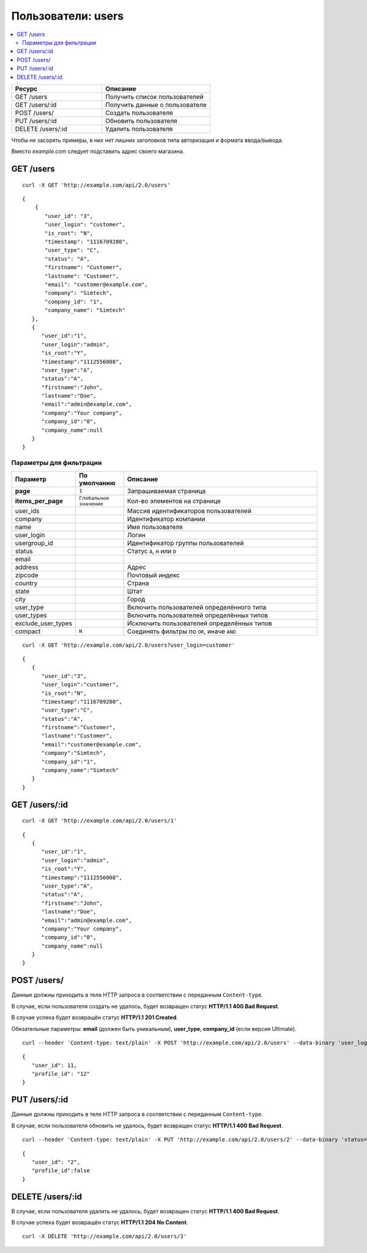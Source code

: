 *******************
Пользователи: users
*******************

.. contents::
   :backlinks: none
   :local:

.. list-table::
    :header-rows: 1
    :widths: 25 30
    
    *   -   Ресурс 
        -   Описание
    *   -   GET /users
        -   Получить список пользователей
    *   -   GET /users/:id
        -   Получить данные о пользователе
    *   -   POST /users/
        -   Создать пользователя
    *   -   PUT /users/:id
        -   Обновить пользователя
    *   -   DELETE /users/:id
        -   Удалить пользователя

Чтобы не засорять примеры, в них нет лишних заголовков типа авторизации и формата ввода/вывода.

Вместо *example.com* следует подставить адрес своего магазина.

==========
GET /users
==========

::

  curl -X GET 'http://example.com/api/2.0/users'

::

  {
      {
         "user_id": "3",
         "user_login": "customer",
         "is_root": "N",
         "timestamp": "1116709280",
         "user_type": "C",
         "status": "A",
         "firstname": "Customer",
         "lastname": "Customer",
         "email": "customer@example.com",
         "company": "Simtech",
         "company_id": "1",
         "company_name": "Simtech"
     },
     {
        "user_id":"1",
        "user_login":"admin",
        "is_root":"Y",
        "timestamp":"1112556008",
        "user_type":"A",
        "status":"A",
        "firstname":"John",
        "lastname":"Doe",
        "email":"admin@example.com",
        "company":"Your company",
        "company_id":"0",
        "company_name":null
     }
  }

------------------------
Параметры для фильтрации
------------------------

.. list-table::
    :header-rows: 1
    :widths: 7 7 30

    *   -   Параметр 
        -   По умолчанию
	-   Описание
    *   -   **page**
        -   ``1``	
	-   Запрашиваемая страница
    *   -   **items_per_page** 
        -   ``Глобальное значение``
	-   Кол-во элементов на странице
    *   -   user_ids
        -   
	-   Массив идентификаторов пользователей 
    *   -   company
        -   
	-   Идентификатор компании
    *   -   name
        -
	-   Имя пользователя
    *   -   user_login
        -
	-   Логин
    *   -   usergroup_id
        -
	-   Идентификатор группы пользователей
    *   -   status
        -
	-   Статус ``A``, ``H`` или ``D``
    *   -   email
        -
	-   
    *   -   address	 
        -
	-   Адрес
    *   -   zipcode	
        -
	-   Почтовый индекс
    *   -   country
        -
	-   Страна
    *   -   state
        -
	-   Штат
    *   -   city
        -
	-   Город
    *   -   user_type
        -
	-   Включить пользователей определённого типа
    *   -   user_types
        -
	-   Включить пользователей определённых типов
    *   -   exclude_user_types
        -
	-   Исключить пользователей определённых типов
    *   -   compact
        -   ``N``
	-   Соединять фильтры по ``OR``, иначе ``AND``
	
::

  curl -X GET 'http://example.com/api/2.0/users?user_login=customer'

::

  {
     {
        "user_id":"3",
        "user_login":"customer",
        "is_root":"N",
        "timestamp":"1116709280",
        "user_type":"C",
        "status":"A",
        "firstname":"Customer",
        "lastname":"Customer",
        "email":"customer@example.com",
        "company":"Simtech",
        "company_id":"1",
        "company_name":"Simtech"
     }
  }

==============
GET /users/:id
==============

::

  curl -X GET 'http://example.com/api/2.0/users/1'

::

  {
     {
        "user_id":"1",
        "user_login":"admin",
        "is_root":"Y",
        "timestamp":"1112556008",
        "user_type":"A",
        "status":"A",
        "firstname":"John",
        "lastname":"Doe",
        "email":"admin@example.com",
        "company":"Your company",
        "company_id":"0",
        "company_name":null
     }
  }

============
POST /users/
============

Данные должны приходить в теле HTTP запроса в соответствии с переданным ``Content-type``.

В случае, если пользователя создать не удалось, будет возвращен статус **HTTP/1.1 400 Bad Request**.

В случае успеха будет возвращён статус **HTTP/1.1 201 Created**.

Обязательные параметры: **email** (должен быть уникальным), **user_type**, **company_id** (если версия Ultimate).

::

  curl --header 'Content-type: text/plain' -X POST 'http://example.com/api/2.0/users' --data-binary 'user_login=tesst&user_type=C&status=A&firstname=Customer&lastname=Customer&email=test%40example.com&company_id=1'

::

  {
     "user_id": 11,
     "profile_id": "12"
  }

==============
PUT /users/:id
==============

Данные должны приходить в теле HTTP запроса в соответствии с переданным ``Content-type``.

В случае, если пользователя обновить не удалось, будет возвращен статус **HTTP/1.1 400 Bad Request**.

::

  curl --header 'Content-type: text/plain' -X PUT 'http://example.com/api/2.0/users/2' --data-binary 'status=D'

::

  {
     "user_id": "2",
     "profile_id":false
  }    

=================
DELETE /users/:id
=================

В случае, если пользователя удалить не удалось, будет возвращен статус **HTTP/1.1 400 Bad Request**.

В случае успеха будет возвращён статус **HTTP/1.1 204 No Content**.

::

  curl -X DELETE 'http://example.com/api/2.0/users/3'

